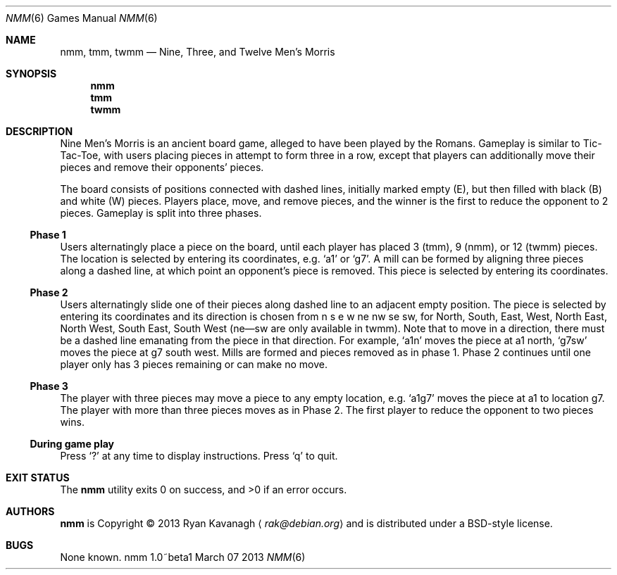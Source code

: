 .\" Copyright (C) 2013 Ryan Kavanagh <rak@debian.org>
.\" All rights reserved.
.\"
.\" Redistribution and use in source and binary forms, with or without
.\" modification, are permitted provided that the following conditions
.\" are met:
.\" 1. Redistributions of source code must retain the above copyright
.\"    notice, this list of conditions and the following disclaimer.
.\" 2. Redistributions in binary form must reproduce the above copyright
.\"    notice, this list of conditions and the following disclaimer in the
.\"    documentation and/or other materials provided with the distribution.
.\" 3. The name of the author may not be used to endorse or promote products
.\"    derived from this software without specific prior written permission.
.\"
.\" THIS SOFTWARE IS PROVIDED ``AS IS'' AND ANY EXPRESS OR IMPLIED WARRANTIES,
.\" INCLUDING, BUT NOT LIMITED TO, THE IMPLIED WARRANTIES OF MERCHANTABILITY
.\" AND FITNESS FOR A PARTICULAR PURPOSE ARE DISCLAIMED.  IN NO EVENT SHALL
.\" THE AUTHOR BE LIABLE FOR ANY DIRECT, INDIRECT, INCIDENTAL, SPECIAL,
.\" EXEMPLARY, OR CONSEQUENTIAL DAMAGES (INCLUDING, BUT NOT LIMITED TO,
.\" PROCUREMENT OF SUBSTITUTE GOODS OR SERVICES; LOSS OF USE, DATA, OR PROFITS;
.\" OR BUSINESS INTERRUPTION) HOWEVER CAUSED AND ON ANY THEORY OF LIABILITY,
.\" WHETHER IN CONTRACT, STRICT LIABILITY, OR TORT (INCLUDING NEGLIGENCE OR
.\" OTHERWISE) ARISING IN ANY WAY OUT OF THE USE OF THIS SOFTWARE, EVEN IF
.\" ADVISED OF THE POSSIBILITY OF SUCH DAMAGE.
.Dd March 07 2013
.Dt NMM 6
.\" Bad bad bad, I know, the .Os field is supposed to specify the OS
.\" and its version, not the command and its version.
.Os nmm 1.0~beta1
.Sh NAME
.Nm nmm ,
.Nm tmm ,
.Nm twmm
.Nd Nine, Three, and Twelve Men's Morris
.Sh SYNOPSIS
.Nm nmm
.Nm tmm
.Nm twmm
.Sh DESCRIPTION
Nine Men's Morris is an ancient board game, alleged to have been
played by the Romans. Gameplay is similar to Tic-Tac-Toe, with users
placing pieces in attempt to form three in a row, except that players
can additionally move their pieces and remove their opponents' pieces.
.Pp
The board consists of positions connected with dashed lines, initially
marked empty (E), but then filled with black (B) and white (W) pieces.
Players place, move, and remove pieces, and the winner is the first to
reduce the opponent to 2 pieces. Gameplay is split into three phases.
.Ss Phase 1
Users alternatingly place a piece on the board, until each player has
placed 3 (tmm), 9 (nmm), or 12 (twmm) pieces. The location is selected
by entering its coordinates,
e.g\&.
.Sq a1
or
.Sq g7  .
A mill can be formed by aligning three pieces along a dashed line, at
which point an opponent's piece is removed. This piece is selected by
entering its coordinates.
.Pp
.Ss Phase 2
Users alternatingly slide one of their pieces along dashed line to an
adjacent empty position. The piece is selected by entering its
coordinates and its direction is chosen from n s e w ne nw se sw, for
North, South, East, West, North East, North West, South East, South
West (ne\(emsw are only available in twmm). Note that to move in a
direction, there must be a dashed line emanating from the piece in
that direction. For example,
.Sq a1n
moves the piece at a1 north,
.Sq g7sw
moves the piece at g7 south west. Mills are formed and pieces removed
as in phase 1.  Phase 2 continues until one player only has 3 pieces
remaining or can make no move.
.Ss Phase 3
The player with three pieces may move a piece to any empty
location, e.g.
.Sq a1g7
moves the piece at a1 to location g7. The player with more than three
pieces moves as in Phase 2. The first player to reduce the opponent
to two pieces wins.
.Ss During game play
Press
.Sq \&?
at any time to display instructions. Press
.Sq q
to quit.
.Sh EXIT STATUS
.Ex -std
.Sh AUTHORS
.Sy nmm
is Copyright \(co 2013
.An Ryan Kavanagh
.Aq Mt rak@debian.org
and is distributed under a BSD-style license.
.Sh BUGS
None known.
